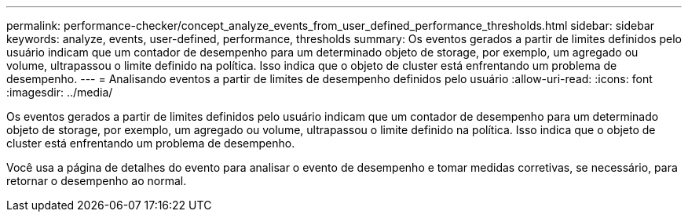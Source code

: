---
permalink: performance-checker/concept_analyze_events_from_user_defined_performance_thresholds.html 
sidebar: sidebar 
keywords: analyze, events, user-defined, performance, thresholds 
summary: Os eventos gerados a partir de limites definidos pelo usuário indicam que um contador de desempenho para um determinado objeto de storage, por exemplo, um agregado ou volume, ultrapassou o limite definido na política. Isso indica que o objeto de cluster está enfrentando um problema de desempenho. 
---
= Analisando eventos a partir de limites de desempenho definidos pelo usuário
:allow-uri-read: 
:icons: font
:imagesdir: ../media/


[role="lead"]
Os eventos gerados a partir de limites definidos pelo usuário indicam que um contador de desempenho para um determinado objeto de storage, por exemplo, um agregado ou volume, ultrapassou o limite definido na política. Isso indica que o objeto de cluster está enfrentando um problema de desempenho.

Você usa a página de detalhes do evento para analisar o evento de desempenho e tomar medidas corretivas, se necessário, para retornar o desempenho ao normal.
